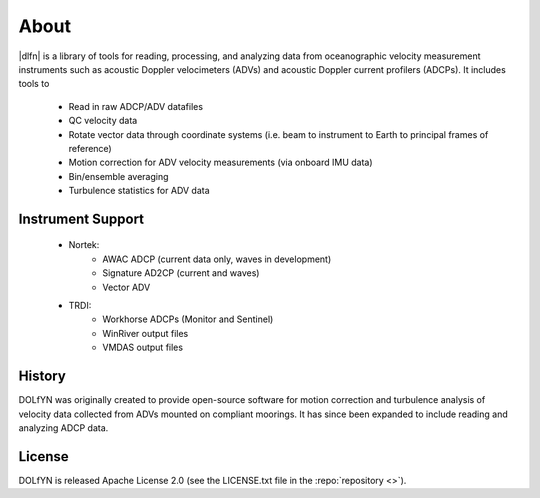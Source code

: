 .. _about:

About
-----

|dlfn| is a library of tools for reading, processing, and analyzing
data from oceanographic velocity measurement instruments such as
acoustic Doppler velocimeters (ADVs) and acoustic Doppler current profilers
(ADCPs). It includes tools to

 * Read in raw ADCP/ADV datafiles
 * QC velocity data 
 * Rotate vector data through coordinate systems (i.e. beam to instrument to Earth to principal frames of reference)
 * Motion correction for ADV velocity measurements (via onboard IMU data)
 * Bin/ensemble averaging
 * Turbulence statistics for ADV data

.. _about.history:


Instrument Support
^^^^^^^^^^^^^^^^^^

 * Nortek:
    * AWAC ADCP (current data only, waves in development)
    * Signature AD2CP (current and waves)
    * Vector ADV
	
 * TRDI:
    * Workhorse ADCPs (Monitor and Sentinel)
    * WinRiver output files
    * VMDAS output files

History
^^^^^^^

DOLfYN was originally created to provide open-source software for motion correction 
and turbulence analysis of velocity data collected from ADVs mounted on compliant moorings.
It has since been expanded to include reading and analyzing ADCP data.

License
^^^^^^^
DOLfYN is released Apache License 2.0 (see the LICENSE.txt file in the
:repo:`repository <>`).

